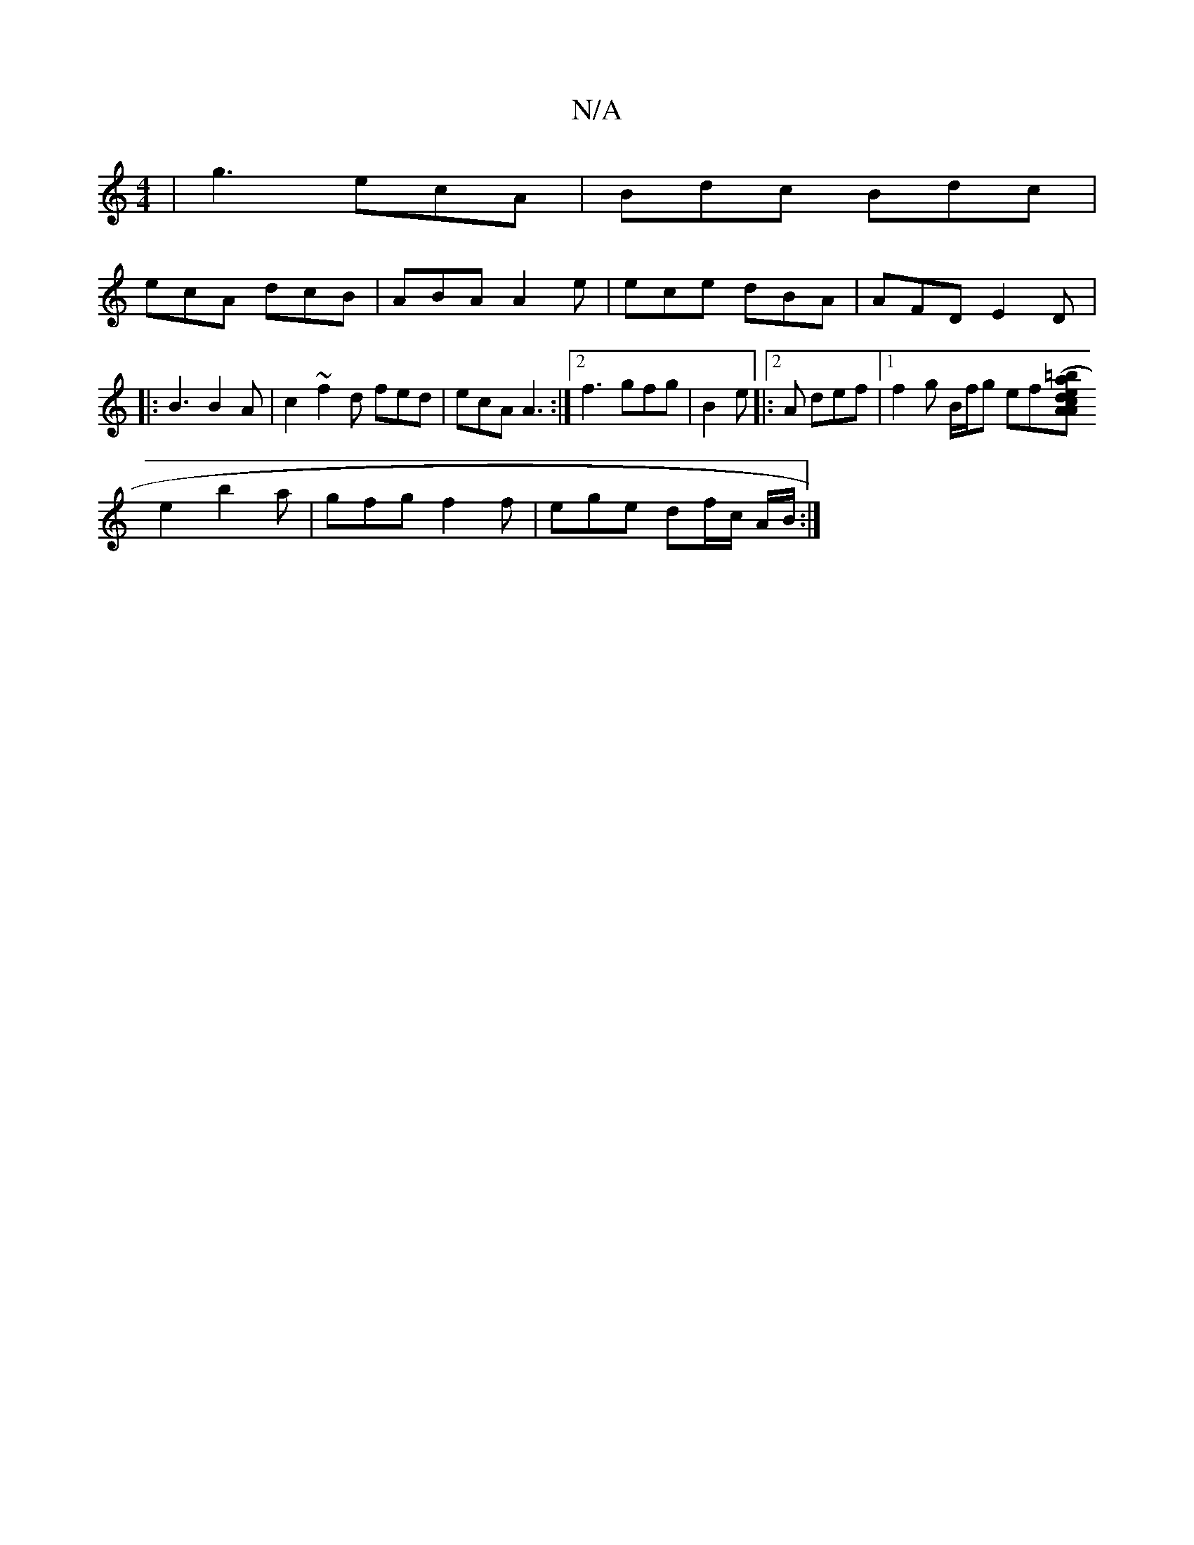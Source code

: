 X:1
T:N/A
M:4/4
R:N/A
K:Cmajor
|g3 ecA|Bdc Bdc|
ecA dcB | ABA A2e | ece dBA | AFD E2 D |: B3 B2A | c2 ~ f2d fed | ecA A3 :|2 f3 gfg|B2e |:2A def |1 f2 g B/f/g ef[A|(3a=be d>cA|
e2 - b2a | gfg f2 f | ege df/c/ A/B/:|

dB|dG A2 A2 G2